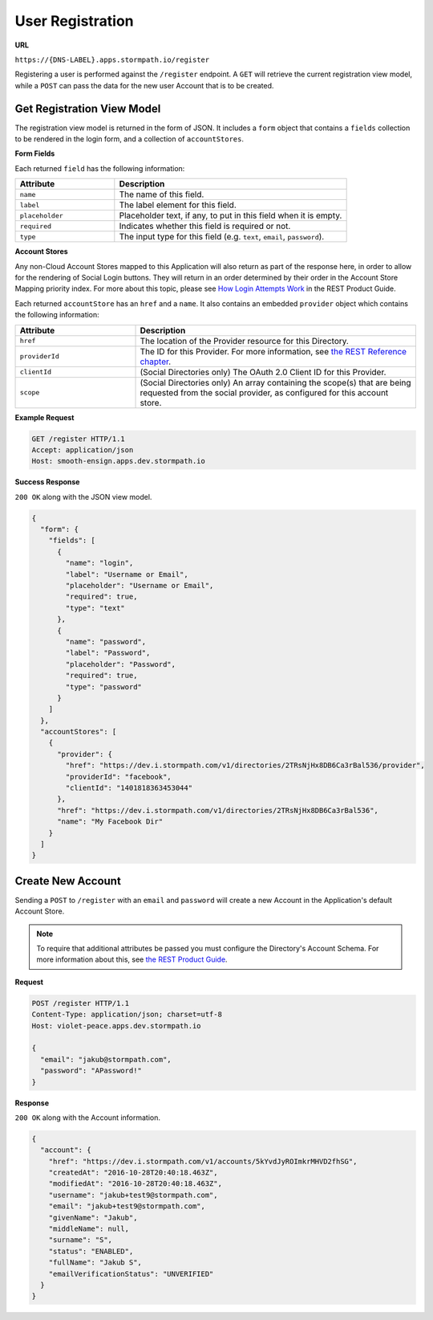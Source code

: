 .. _registration:

*****************
User Registration
*****************

**URL**

``https://{DNS-LABEL}.apps.stormpath.io/register``

Registering a user is performed against the ``/register`` endpoint. A ``GET`` will retrieve the current registration view model, while a ``POST`` can pass the data for the new user Account that is to be created.

Get Registration View Model
---------------------------

The registration view model is returned in the form of JSON. It includes a ``form`` object that contains a ``fields`` collection to be rendered in the login form, and a collection of ``accountStores``.

**Form Fields**

Each returned ``field`` has the following information:

.. list-table::
  :widths: 30 70
  :header-rows: 1

  * - Attribute
    - Description

  * - ``name``
    - The name of this field.

  * - ``label``
    - The label element for this field.

  * - ``placeholder``
    - Placeholder text, if any, to put in this field when it is empty.

  * - ``required``
    - Indicates whether this field is required or not.

  * - ``type``
    - The input type for this field (e.g. ``text``, ``email``, ``password``).

**Account Stores**


Any non-Cloud Account Stores mapped to this Application will also return as part of the response here, in order to allow for the rendering of Social Login buttons. They will return in an order determined by their order in the Account Store Mapping priority index. For more about this topic, please see `How Login Attempts Work <https://docs.stormpath.com/rest/product-guide/latest/auth_n.html#how-login-attempts-work-in-stormpath>`__ in the REST Product Guide.

Each returned ``accountStore`` has an ``href`` and a ``name``. It also contains an embedded ``provider`` object which contains the following information:

.. list-table::
  :widths: 30 70
  :header-rows: 1

  * - Attribute
    - Description

  * - ``href``
    - The location of the Provider resource for this Directory.

  * - ``providerId``
    - The ID for this Provider. For more information, see `the REST Reference chapter <https://docs.stormpath.com/rest/product-guide/latest/reference.html#provider>`__.

  * - ``clientId``
    - (Social Directories only) The OAuth 2.0 Client ID for this Provider.

  * - ``scope``
    - (Social Directories only) An array containing the scope(s) that are being requested from the social provider, as configured for this account store.

**Example Request**

.. code-block:: http

  GET /register HTTP/1.1
  Accept: application/json
  Host: smooth-ensign.apps.dev.stormpath.io

**Success Response**

``200 OK`` along with the JSON view model.

.. code-block:: json

  {
    "form": {
      "fields": [
        {
          "name": "login",
          "label": "Username or Email",
          "placeholder": "Username or Email",
          "required": true,
          "type": "text"
        },
        {
          "name": "password",
          "label": "Password",
          "placeholder": "Password",
          "required": true,
          "type": "password"
        }
      ]
    },
    "accountStores": [
      {
        "provider": {
          "href": "https://dev.i.stormpath.com/v1/directories/2TRsNjHx8DB6Ca3rBal536/provider",
          "providerId": "facebook",
          "clientId": "1401818363453044"
        },
        "href": "https://dev.i.stormpath.com/v1/directories/2TRsNjHx8DB6Ca3rBal536",
        "name": "My Facebook Dir"
      }
    ]
  }


Create New Account
--------------------

Sending a ``POST`` to ``/register`` with an ``email`` and ``password`` will create a new Account in the Application's default Account Store.

.. note::

  To require that additional attributes be passed you must configure the Directory's Account Schema. For more information about this, see `the REST Product Guide <https://docs.stormpath.com/rest/product-guide/latest/accnt_mgmt.html#how-to-manage-an-account-s-required-attributes>`__.

**Request**

.. code-block:: http

  POST /register HTTP/1.1
  Content-Type: application/json; charset=utf-8
  Host: violet-peace.apps.dev.stormpath.io

  {
    "email": "jakub@stormpath.com",
    "password": "APassword!"
  }

**Response**

``200 OK`` along with the Account information.

.. code-block:: json

  {
    "account": {
      "href": "https://dev.i.stormpath.com/v1/accounts/5kYvdJyROImkrMHVD2fhSG",
      "createdAt": "2016-10-28T20:40:18.463Z",
      "modifiedAt": "2016-10-28T20:40:18.463Z",
      "username": "jakub+test9@stormpath.com",
      "email": "jakub+test9@stormpath.com",
      "givenName": "Jakub",
      "middleName": null,
      "surname": "S",
      "status": "ENABLED",
      "fullName": "Jakub S",
      "emailVerificationStatus": "UNVERIFIED"
    }
  }